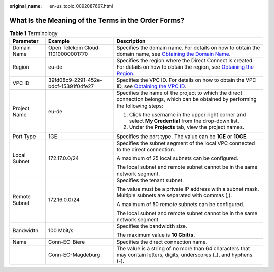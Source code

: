 :original_name: en-us_topic_0092087667.html

.. _en-us_topic_0092087667:

What Is the Meaning of the Terms in the Order Forms?
====================================================

.. table:: **Table 1** Terminology

   +-----------------------+--------------------------------------+-------------------------------------------------------------------------------------------------------------------------------------------------------------------------------------------------------------+
   | Parameter             | Example                              | Description                                                                                                                                                                                                 |
   +=======================+======================================+=============================================================================================================================================================================================================+
   | Domain Name           | Open Telekom Cloud-11010000001770    | Specifies the domain name. For details on how to obtain the domain name, see `Obtaining the Domain Name <https://docs.otc.t-systems.com/usermanual/dc/en-us_topic_0047786739.html>`__.                      |
   +-----------------------+--------------------------------------+-------------------------------------------------------------------------------------------------------------------------------------------------------------------------------------------------------------+
   | Region                | eu-de                                | Specifies the region where the Direct Connect is created. For details on how to obtain the region, see `Obtaining the Region <https://docs.otc.t-systems.com/usermanual/dc/en-us_topic_0037026650.html>`__. |
   +-----------------------+--------------------------------------+-------------------------------------------------------------------------------------------------------------------------------------------------------------------------------------------------------------+
   | VPC ID                | 39fd08c9-2291-452e-bdcf-15391f04fe27 | Specifies the VPC ID. For details on how to obtain the VPC ID, see `Obtaining the VPC ID <https://docs.otc.t-systems.com/usermanual/dc/en-us_topic_0037026651.html>`__.                                     |
   +-----------------------+--------------------------------------+-------------------------------------------------------------------------------------------------------------------------------------------------------------------------------------------------------------+
   | Project Name          | eu-de                                | Specifies the name of the project to which the direct connection belongs, which can be obtained by performing the following steps:                                                                          |
   |                       |                                      |                                                                                                                                                                                                             |
   |                       |                                      | #. Click the username in the upper right corner and select **My Credential** from the drop-down list.                                                                                                       |
   |                       |                                      | #. Under the **Projects** tab, view the project names.                                                                                                                                                      |
   +-----------------------+--------------------------------------+-------------------------------------------------------------------------------------------------------------------------------------------------------------------------------------------------------------+
   | Port Type             | 1GE                                  | Specifies the port type. The value can be **1GE** or **10GE**.                                                                                                                                              |
   +-----------------------+--------------------------------------+-------------------------------------------------------------------------------------------------------------------------------------------------------------------------------------------------------------+
   | Local Subnet          | 172.17.0.0/24                        | Specifies the subnet segment of the local VPC connected to the direct connection.                                                                                                                           |
   |                       |                                      |                                                                                                                                                                                                             |
   |                       |                                      | A maximum of 25 local subnets can be configured.                                                                                                                                                            |
   |                       |                                      |                                                                                                                                                                                                             |
   |                       |                                      | The local subnet and remote subnet cannot be in the same network segment.                                                                                                                                   |
   +-----------------------+--------------------------------------+-------------------------------------------------------------------------------------------------------------------------------------------------------------------------------------------------------------+
   | Remote Subnet         | 172.16.0.0/24                        | Specifies the tenant subnet.                                                                                                                                                                                |
   |                       |                                      |                                                                                                                                                                                                             |
   |                       |                                      | The value must be a private IP address with a subnet mask. Multiple subnets are separated with commas (,).                                                                                                  |
   |                       |                                      |                                                                                                                                                                                                             |
   |                       |                                      | A maximum of 50 remote subnets can be configured.                                                                                                                                                           |
   |                       |                                      |                                                                                                                                                                                                             |
   |                       |                                      | The local subnet and remote subnet cannot be in the same network segment.                                                                                                                                   |
   +-----------------------+--------------------------------------+-------------------------------------------------------------------------------------------------------------------------------------------------------------------------------------------------------------+
   | Bandwidth             | 100 Mbit/s                           | Specifies the bandwidth size.                                                                                                                                                                               |
   |                       |                                      |                                                                                                                                                                                                             |
   |                       |                                      | The maximum value is **10 Gbit/s.**                                                                                                                                                                         |
   +-----------------------+--------------------------------------+-------------------------------------------------------------------------------------------------------------------------------------------------------------------------------------------------------------+
   | Name                  | Conn-EC-Biere                        | Specifies the direct connection name.                                                                                                                                                                       |
   +-----------------------+--------------------------------------+-------------------------------------------------------------------------------------------------------------------------------------------------------------------------------------------------------------+
   |                       | Conn-EC-Magdeburg                    | The value is a string of no more than 64 characters that may contain letters, digits, underscores (_), and hyphens (-).                                                                                     |
   +-----------------------+--------------------------------------+-------------------------------------------------------------------------------------------------------------------------------------------------------------------------------------------------------------+
